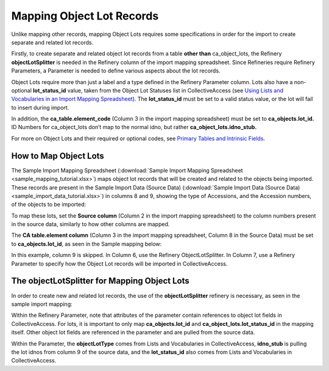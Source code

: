 Mapping Object Lot Records
==========================

Unlike mapping other records, mapping Object Lots requires some specifications in order for the import to create separate and related lot records.  

Firstly, to create separate and related object lot records from a table **other than** ca_object_lots, the Refinery **objectLotSplitter** is needed in the Refinery column of the import mapping spreadsheet. Since Refineries require Refinery Parameters, a Parameter is needed to define various aspects about the lot records. 

Object Lots require more than just a label and a type defined in the Refinery Parameter column. Lots also have a non-optional **lot_status_id** value, taken from the Object Lot Statuses list in CollectiveAccess (see `Using Lists and Vocabularies in an Import Mapping Spreadsheet <file:///Users/charlotteposever/Documents/ca_manual/providence/user/import/lists_and_vocab_in_mapping.html?highlight=using+lists>`_). The **lot_status_id** must be set to a valid status value, or the lot will fail to insert during import. 

In addition, the **ca_table.element_code** (Column 3 in the import mapping spreadsheet) must be set to **ca_objects.lot_id.** ID Numbers for ca_object_lots don’t map to the normal idno, but rather **ca_object_lots.idno_stub.**

For more on Object Lots and their required or optional codes, see `Primary Tables and Intrinsic Fields <file:///Users/charlotteposever/Documents/ca_manual/providence/user/dataModelling/primaryTables.html?highlight=primary+tables#object-lots-ca-object-lots>`_. 

How to Map Object Lots
----------------------

The Sample Import Mapping Spreadsheet (:download:`Sample Import Mapping Spreadsheet <sample_mapping_tutorial.xlsx>`) maps object lot records that will be created and related to the objects being imported. These records are present in the Sample Import Data (Source Data) (:download:`Sample Import Data (Source Data) <sample_import_data_tutorial.xlsx>`) in columns 8 and 9, showing the type of Accessions, and the Accession numbers, of the objects to be imported: 

.. image:: mapping_lots_1.png
   :scale: 50%
   :align: center

To map these lots, set the **Source column** (Column 2 in the import mapping spreadsheet) to the column numbers present in the source data, similarly to how other columns are mapped.

The **CA table.element column** (Column 3 in the import mapping spreadsheet, Column 8 in the Source Data) must be set to **ca_objects.lot_id**, as seen in the Sample mapping below: 

.. image:: mapping_lots_new.png
   :scale: 50%
   :align: center

In this example, column 9 is skipped. In Column 6, use the Refinery ObjectLotSplitter. In Column 7, use a Refinery Parameter to specify how the Object Lot records will be imported in CollectiveAccess. 

The objectLotSplitter for Mapping Object Lots
----------------------------------------------

In order to create new and related lot records, the use of the **objectLotSplitter** refinery is necessary, as seen in the sample import mapping: 

.. image:: mapping_lots_4.png
   :align: center
   :scale: 50%

Within the Refinery Parameter, note that attributes of the parameter contain references to object lot fields in CollectiveAccess. For lots, it is important to only map **ca_objects.lot_id** and **ca_object_lots.lot_status_id** in the mapping itself. Other object lot fields are referenced in the parameter and are pulled from the source data.

Within the Parameter, the **objectLotType** comes from Lists and Vocabularies in CollectiveAccess, **idno_stub** is pulling the lot idnos from column 9 of the source data, and the **lot_status_id** also comes from Lists and Vocabularies in CollectiveAccess. 









